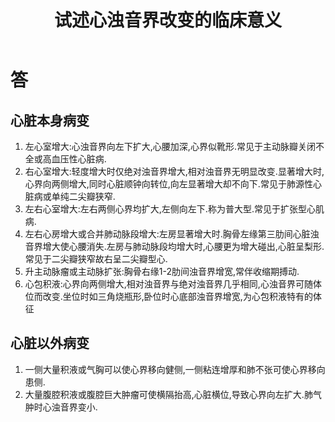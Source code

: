 #+title: 试述心浊音界改变的临床意义
#+HUGO_BASE_DIR: ~/Org/www/
#+TAGS:简答题

* 答 
** 心脏本身病变
1. 左心室增大:心浊音界向左下扩大,心腰加深,心界似靴形.常见于主动脉瓣关闭不全或高血压性心脏病.
2. 右心室增大:轻度增大时仅绝对浊音界增大,相对浊音界无明显改变.显著增大时,心界向两侧增大,同时心脏顺钟向转位,向左显著增大却不向下.常见于肺源性心脏病或单纯二尖瓣狭窄.
3. 左右心室增大:左右两侧心界均扩大,左侧向左下.称为普大型.常见于扩张型心肌病.
4. 左右心房增大或合并肺动脉段增大:左房显著增大时.胸骨左缘第三肋间心脏浊音界增大使心腰消失.左房与肺动脉段均增大时,心腰更为增大碰出,心脏呈梨形.常见于二尖瓣狭窄故右呈二尖瓣型心.
5. 升主动脉瘤或主动脉扩张:胸骨右缘1-2肋间浊音界增宽,常伴收缩期搏动.
6. 心包积液:心界向两侧增大,相对浊音界与绝对浊音界几乎相同,心浊音界可随体位而改变.坐位时如三角烧瓶形,卧位时心底部浊音界增宽,为心包积液特有的体征
** 心脏以外病变
1. 一侧大量积液或气胸可以使心界移向健侧,一侧粘连增厚和肺不张可使心界移向患侧.
2. 大量腹腔积液或腹腔巨大肿瘤可使横隔抬高,心脏横位,导致心界向左扩大.肺气肿时心浊音界变小.
  
